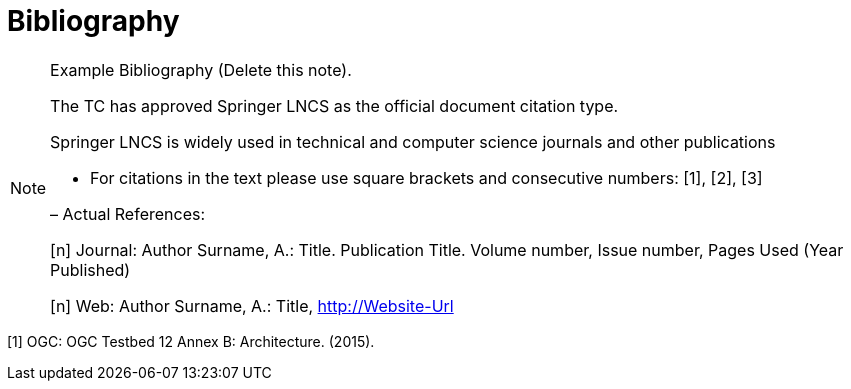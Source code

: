 [appendix]
:appendix-caption: Annex
[[Bibliography-section]]
= Bibliography

[NOTE]
.Example Bibliography (Delete this note).
===============================================
The TC has approved Springer LNCS as the official document citation type.

Springer LNCS is widely used in technical and computer science journals and other publications

* For citations in the text please use square brackets and consecutive numbers: [1], [2], [3]

– Actual References:

[n] Journal: Author Surname, A.: Title. Publication Title. Volume number, Issue number, Pages Used (Year Published)

[n] Web: Author Surname, A.: Title, http://Website-Url

===============================================

((( Example )))
[[OGC2015]]
[1] OGC: OGC Testbed 12 Annex B: Architecture. (2015).
